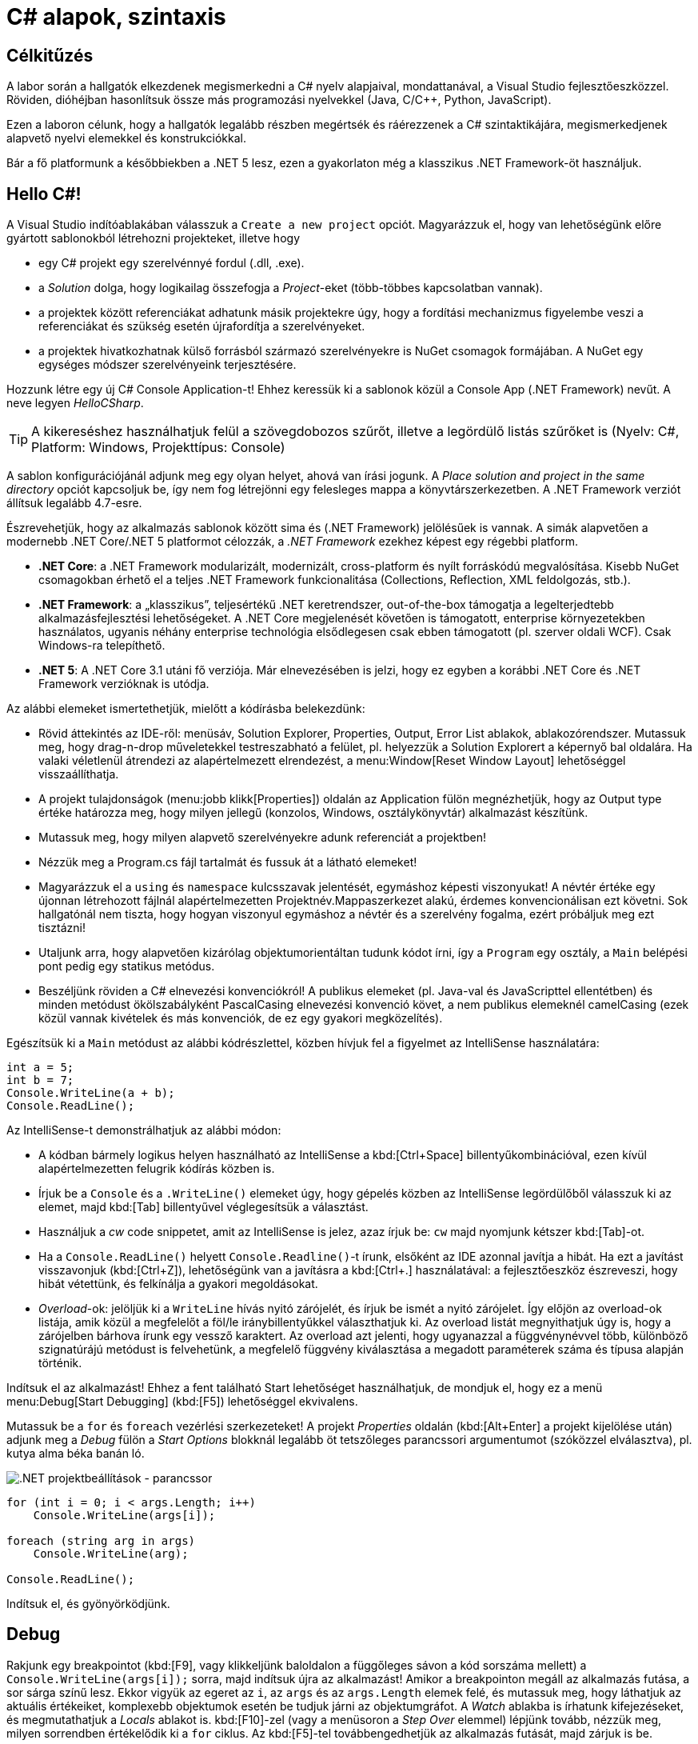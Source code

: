 [#csharp1]
= C# alapok, szintaxis

== Célkitűzés

A labor során a hallgatók elkezdenek megismerkedni a C# nyelv alapjaival, mondattanával, a Visual Studio fejlesztőeszközzel. Röviden, dióhéjban hasonlítsuk össze más programozási nyelvekkel (Java, C/C{pp}, Python, JavaScript).

Ezen a laboron célunk, hogy a hallgatók legalább részben megértsék és ráérezzenek a C# szintaktikájára, megismerkedjenek alapvető nyelvi elemekkel és konstrukciókkal.

Bár a fő platformunk a későbbiekben a .NET 5 lesz, ezen a gyakorlaton még a klasszikus .NET Framework-öt használjuk.

== Hello C#!

A Visual Studio indítóablakában válasszuk a `Create a new project` opciót. Magyarázzuk el, hogy van lehetőségünk előre gyártott sablonokból létrehozni projekteket, illetve hogy

* egy C# projekt egy szerelvénnyé fordul (.dll, .exe).
* a _Solution_ dolga, hogy logikailag összefogja a _Project_-eket (több-többes kapcsolatban vannak).
* a projektek között referenciákat adhatunk másik projektekre úgy, hogy a fordítási mechanizmus figyelembe veszi a referenciákat és szükség esetén újrafordítja a szerelvényeket.
* a projektek hivatkozhatnak külső forrásból származó szerelvényekre is NuGet csomagok formájában. A NuGet egy egységes módszer szerelvényeink terjesztésére.

Hozzunk létre egy új C# Console Application-t! Ehhez keressük ki a sablonok közül a Console App (.NET Framework) nevűt. A neve legyen _HelloCSharp_.

TIP: A kikereséshez használhatjuk felül a szövegdobozos szűrőt, illetve a legördülő listás szűrőket is (Nyelv: C#, Platform: Windows, Projekttípus: Console)

A sablon konfigurációjánál adjunk meg egy olyan helyet, ahová van írási jogunk. A _Place solution and project in the same directory_ opciót kapcsoljuk be, így nem fog létrejönni egy felesleges mappa a könyvtárszerkezetben. A .NET Framework verziót állítsuk legalább 4.7-esre.

Észrevehetjük, hogy az alkalmazás sablonok között sima és (.NET Framework) jelölésűek is vannak. A simák alapvetően a modernebb .NET Core/.NET 5 platformot célozzák, a _.NET Framework_ ezekhez képest egy régebbi platform.

* *.NET Core*: a .NET Framework modularizált, modernizált, cross-platform és nyílt forráskódú megvalósítása. Kisebb NuGet csomagokban érhető el a teljes .NET Framework funkcionalitása (Collections, Reflection, XML feldolgozás, stb.).
* *.NET Framework*: a „klasszikus”, teljesértékű .NET keretrendszer, out-of-the-box támogatja a legelterjedtebb alkalmazásfejlesztési lehetőségeket. A .NET Core megjelenését követően is támogatott, enterprise környezetekben használatos, ugyanis néhány enterprise technológia elsődlegesen csak ebben támogatott (pl. szerver oldali WCF). Csak Windows-ra telepíthető.
* *.NET 5*: A .NET Core 3.1 utáni fő verziója. Már elnevezésében is jelzi, hogy ez egyben a korábbi .NET Core és .NET Framework verzióknak is utódja.

Az alábbi elemeket ismertethetjük, mielőtt a kódírásba belekezdünk:

* Rövid áttekintés az IDE-ről: menüsáv, Solution Explorer, Properties, Output, Error List ablakok, ablakozórendszer. Mutassuk meg, hogy drag-n-drop műveletekkel testreszabható a felület, pl. helyezzük a Solution Explorert a képernyő bal oldalára. Ha valaki véletlenül átrendezi az alapértelmezett elrendezést, a menu:Window[Reset Window Layout] lehetőséggel visszaállíthatja.
* A projekt tulajdonságok (menu:jobb klikk[Properties]) oldalán az Application fülön megnézhetjük, hogy az Output type értéke határozza meg, hogy milyen jellegű (konzolos, Windows, osztálykönyvtár) alkalmazást készítünk.
* Mutassuk meg, hogy milyen alapvető szerelvényekre adunk referenciát a projektben!
* Nézzük meg a Program.cs fájl tartalmát és fussuk át a látható elemeket!
* Magyarázzuk el a `using` és `namespace` kulcsszavak jelentését, egymáshoz képesti viszonyukat! A névtér értéke egy újonnan létrehozott fájlnál alapértelmezetten Projektnév.Mappaszerkezet alakú, érdemes konvencionálisan ezt követni. Sok hallgatónál nem tiszta, hogy hogyan viszonyul egymáshoz a névtér és a szerelvény fogalma, ezért próbáljuk meg ezt tisztázni!
* Utaljunk arra, hogy alapvetően kizárólag objektumorientáltan tudunk kódot írni, így a `Program` egy osztály, a `Main` belépési pont pedig egy statikus metódus.
* Beszéljünk röviden a C# elnevezési konvenciókról! A publikus elemeket (pl. Java-val és JavaScripttel ellentétben) és minden metódust ökölszabályként PascalCasing elnevezési konvenció követ, a nem publikus elemeknél camelCasing (ezek közül vannak kivételek és más konvenciók, de ez egy gyakori megközelítés).

Egészítsük ki a `Main` metódust az alábbi kódrészlettel, közben hívjuk fel a figyelmet az IntelliSense használatára:

[source,csharp]
----
int a = 5;
int b = 7;
Console.WriteLine(a + b);
Console.ReadLine();
----

Az IntelliSense-t demonstrálhatjuk az alábbi módon:

* A kódban bármely logikus helyen használható az IntelliSense a kbd:[Ctrl+Space] billentyűkombinációval, ezen kívül alapértelmezetten felugrik kódírás közben is.
* Írjuk be a `Console` és a `.WriteLine()` elemeket úgy, hogy gépelés közben az IntelliSense legördülőből válasszuk ki az elemet, majd kbd:[Tab] billentyűvel véglegesítsük a választást.
* Használjuk a _cw_ code snippetet, amit az IntelliSense is jelez, azaz írjuk be: `cw` majd nyomjunk kétszer kbd:[Tab]-ot.
* Ha a `Console.ReadLine()` helyett `Console.Readline()`-t írunk, elsőként az IDE azonnal javítja a hibát. Ha ezt a javítást visszavonjuk (kbd:[Ctrl+Z]), lehetőségünk van a javításra a kbd:[Ctrl+.] használatával: a fejlesztőeszköz észreveszi, hogy hibát vétettünk, és felkínálja a gyakori megoldásokat.
* _Overload_-ok: jelöljük ki a `WriteLine` hívás nyitó zárójelét, és írjuk be ismét a nyitó zárójelet. Így előjön az overload-ok listája, amik közül a megfelelőt a föl/le iránybillentyűkkel választhatjuk ki. Az overload listát megnyithatjuk úgy is, hogy a zárójelben bárhova írunk egy vessző karaktert. Az overload azt jelenti, hogy ugyanazzal a függvénynévvel több, különböző szignatúrájú metódust is felvehetünk, a megfelelő függvény kiválasztása a megadott paraméterek száma és típusa alapján történik.

Indítsuk el az alkalmazást! Ehhez a fent található Start lehetőséget használhatjuk, de mondjuk el, hogy ez a menü menu:Debug[Start Debugging] (kbd:[F5]) lehetőséggel ekvivalens.

Mutassuk be a `for` és `foreach` vezérlési szerkezeteket! A projekt _Properties_ oldalán (kbd:[Alt+Enter] a projekt kijelölése után) adjunk meg a _Debug_ fülön a _Start Options_ blokknál legalább öt tetszőleges parancssori argumentumot (szóközzel elválasztva), pl. kutya alma béka banán ló.

image::images/csharp1-cmdargs.png[.NET projektbeállítások - parancssor]

[source,csharp]
----
for (int i = 0; i < args.Length; i++)
    Console.WriteLine(args[i]);

foreach (string arg in args)
    Console.WriteLine(arg);

Console.ReadLine();
----

Indítsuk el, és gyönyörködjünk.

== Debug

Rakjunk egy breakpointot (kbd:[F9], vagy klikkeljünk baloldalon a függőleges sávon a kód sorszáma mellett) a `Console.WriteLine(args[i]);` sorra, majd indítsuk újra az alkalmazást! Amikor a breakpointon megáll az alkalmazás futása, a sor sárga színű lesz. Ekkor vigyük az egeret az `i`, az `args` és az `args.Length` elemek felé, és mutassuk meg, hogy láthatjuk az aktuális értékeiket, komplexebb objektumok esetén be tudjuk járni az objektumgráfot. A _Watch_ ablakba is írhatunk kifejezéseket, és megmutathatjuk a _Locals_ ablakot is. kbd:[F10]-zel (vagy a menüsoron a _Step Over_ elemmel) lépjünk tovább, nézzük meg, milyen sorrendben értékelődik ki a `for` ciklus. Az kbd:[F5]-tel továbbengedhetjük az alkalmazás futását, majd zárjuk is be.

Mutassuk meg a Conditional Breakpoint használatát is. Tegyünk még egy breakpointot a másik `Console.WriteLine`-ra is. menu:Jobb egér gomb az első breakpointon[Conditions...], majd adjuk meg az alábbiakat: _Conditional Expression Is true_ `(i == 3)`. A másik breakpointon is adjunk meg feltételt: _Hit Count = 4_. Mindkét alkalommal a 4. elemen (banán) állunk meg. Megjegyezhetjük, hogy a Conditional Breakpoint használatával nem érdemes mellékhatást okozó műveleteket megadni, illetve hogy jelentősen le tudja csökkenteni a debuggolás sebességét.

== Tulajdonságok (Property-k)

Hozzuk létre a Person adatosztályt! Ehhez menu:jobb katt a projekten[Add > Class], a fájl neve legyen Person (a kiterjesztést automatikusan hozzábiggyeszti a Visual Studio, ha nem adjuk meg). .NET-ben nincs megkötés arra, hogy a kódokat tartalmazó fájlok és az egyes típusok számossága hogyan viszonyul egymáshoz: lehetséges egy kódfájlba is írnunk a teljes alkalmazás-kódot, illetve egy osztályt is szétdarabolhatunk több fájlra (ehhez a partial kulcsszót használjuk).

A C# tulajdonság (_property_) egy szintaktikai édesítőszer, amely egy objektumpéldány (vagy osztály) egy explicit (memóriabeli) vagy implicit (származtatott vagy indirekt) jellemzőjét írja le. Egy tulajdonsággal két művelet végezhető: lekérdezés (_get_) és értékadás (_set_); ezeknek megadható külön a láthatósága és a kettő közül elegendő egy implementálása. A legtöbb C# szintaktikai édesítőszer a boilerplate kódok írásának elkerülése végett készült, így kevesebb kódolással érjük el ugyanazt az eredményt (sokszor az IL kód nem is változik, gyakorlatilag hasonló a kódgeneráláshoz).

A `Person` osztályban hozzuk létre a `string Name` property-t, `name` osztályváltozóval (field). Ehhez használjuk a _propfull_ code snippetet (`propf`, majd kbd:[TAB]kbd:[TAB], ezután kbd:[TAB]-bal lehet lépkedni a módosítandó elemek között):

[source,csharp]
----
public class Person
{
    private string name;

    public string Name
    {
        get { return name; }
        private set { name = value; }
    }

    public Person(string name)
    {
        this.name = name;
    }
}
----

WARNING: Figyeljünk az osztály láthatóságára is, alapból nem publikusként generálódik!

Magyarázzuk el, hogy igazából csak két további (kódban nem látható) metódust hozunk létre, mintha egy-egy `GetName` és `SetName` metódust készítenénk, viszont használat szempontjából ugyanolyannak tűnik, mintha egy sima mező lenne. A settert privát láthatóságúra tesszük, ezért csak egy Person példányon belülről tudjuk állítani a `Name` property értékét. Jegyezzük meg, hogy a getterben és setterben teljesen más jellegű műveleteket is végezhetünk (pl. elsüthetünk egy eseményt, hogy megváltozott a felhasználó neve, naplózhatjuk, hányszor kérték le a nevét, stb.). A property egyik nagy erénye, hogy osztályon kívülről az osztályváltozóknál megszokott szintaxissal használhatjuk.

A `Main` függvénybe írhatjuk például:

[source,csharp]
----
Person p= new Person("Eric Lippert");
p.Name = "Mads Torgersen";
Console.WriteLine(p.Name);
----

Debuggerrel mutassuk meg, hogy az első sor a konstruktort, míg a második a property setterét, végül a harmadik sor ugyanazon property getterét hívja.

Mivel a backing field állításán kívül nem csinálunk semmit a property kódban, ezért használhatjuk a _propg_ code snippetet is:

[source,csharp]
----
public string Name { get; private set; }
----

Ez az ún. auto-implementált property szintaxis. A property által lekérdezhető-beállítható field generálódik, arra a kódban nem is tudunk hivatkozni - ez az egységbe zárás miatt előnyös.

A láthatóság miatt a `Main` függvényünkben a setter hívás már nem fordul, kommentezzük ki.

[source,csharp]
----
//p.Name = "Mads Torgersen";
----

Említsük meg a _prop_ code snippetet is, ami mindkét módosítószót publikusan hagyja. Láthatósági módosítószót a `get` és `set` közül csak az egyik elé tehetünk ki, és az is csak szigoríthat a külső láthatóságon (ekkor a másik a külsőt kapja meg).

Ez a megoldás az előzővel teljes mértékben ekvivalens (csak nem látjuk a generált backing fieldet, de valójában ott van). Ha van időnk, akkor megmutathatjuk decompilerben (pl. Telerik JustDecompile), hogy valóban így van.

Az előzőhöz hasonlóan vegyük fel a születési dátumot is. A születési dátum nem változhat, gyakorlatilag `readonly` mezőről van szó. Ha egy tulajdonság értékét az objektum is csak a konstruktorban tudja megadni, akkor a setter teljes mértékben elhagyható:

[source,csharp]
----
    public DateTime DateOfBirth { get; }

/**/public Person(string name
    , DateTime dateOfBirth
/**/)
/**/{
/**/    Name = name;
        DateOfBirth = dateOfBirth;
/**/}
----

Ez a szintaktika megegyezik azzal, mintha egy `readonly` mezőt használnánk, azaz a mező értéke legkésőbb a konstruktorban inicializálandó.

Vegyünk fel neki egy azonosítót, ami egy `Guid` struktúra:

[source,csharp]
----
public Guid Id { get; } = Guid.NewGuid();
----

Ez egy csak lekérdezhető tulajdonság, ami konstruáláskor inicializálódik egy új véletlenszerű azonosító értékre.

Megadhatjuk a kort, mint implicit tulajdonságot:

[source,csharp]
----
public int Age { get { return DateTime.Now.Subtract(DateOfBirth).Days / 365; } }
----

Mivel a függvényünk törzse egyetlen kifejezéssel megadható, ezért elhagyva a sallangot (`return`, kapcsos zárójelek, stb.) _expression bodied property_ szintaxissal is írhatjuk:

[source,csharp]
----
public int Age => DateTime.Now.Subtract(DateOfBirth).Days / 365;
----

TIP: Alkalmazások fejlesztésekor a legfontosabb első lépések egyike, hogy az objektummodellünk átlátható, karbantartható és egyértelmű legyen. A C# változatos szintaxisa nagyon sokat segít ezen célok elérésében.

== Generikus kollekció

A `Main` metódusban vegyünk fel néhány `Person` objektumot, és listázzuk ki a releváns tulajdonságaikat! Ehhez egy `Person` listában tároljuk a személyeket. A `List` generikus kollekció, azaz típusparamétert vár, típusokkal paraméterezhető. A `List` típusparamétere jelzi, hogy milyen típusú objektumokat tárol. Metódusok, tulajdonságok, típusok lehetnek generikusak. A genericitás fontos a kódunk újrafelhasználhatósága és karbantarthatósága érdekében.

[source,csharp]
----
static void Main(string[] args)
{
    List<Person> people = new List<Person>();
    people.Add(new Person("Horváth Aladár", new DateTime(1991, 06, 10)));
    people.Add(new Person("Kovács István", new DateTime(1994, 04, 22)));
    people.Add(new Person("Kovács Géza", new DateTime(1998, 03, 16)));

    foreach (Person person in people)
        Console.WriteLine(person);

    Console.ReadLine();
}
----

Indítsuk el az alkalmazást, és nézzük meg, mi történik!

== Leszármazás, string interpoláció

Ha a `WriteLine` fölé visszük az egeret, látható, hogy az overload-ok közül az hívódik meg, amelyik objektumot vár paraméterül. Ebben az esetben a paraméter `ToString` metódusát hívja meg a `WriteLine`, ami alapértelmezés szerint az objektum _fully qualified_ típusának nevét adják vissza. Tegyük szebbé a kiírást, definiáljuk felül az alapértelmezett `ToString` implementációt a `Person` osztályban:

[source,csharp]
----
public override string ToString()
{
    return string.Format("{0} ({1}) [ID: {2}]", Name, Age, Id);
}
----

A `Person` osztálynak nincs explicit megadva ősosztálya, mégis van felüldefiniálható függvénye. Ezeket az `Object` osztály definiálja. Ha egy referencia típusnak nincs megadva ősosztálya, akkor az `Object` lesz az.

A `ToString` implementációjára más szintaktikai édesítőszereket is használhatunk:

[source,csharp]
----
public override string ToString() => $"{Name} ({Age}) [ID: {Id}]";
----

A két implementáció ekvivalens, először az elsőt, majd a másodikat mutassuk meg. A második implementáció az ún. _expression bodied method_ és a _string interpoláció_ kombinálásából adódik.

Próbáljuk ki az alkalmazást!

Hozzuk létre a `Student` osztályt, ami származik a `Person` osztályból!

[source,csharp]
----
public class Student : Person
{
    public string Neptun { get; set; }
    public Student(string name, DateTime dateOfBirth, string neptun)
        : base(name, dateOfBirth)
    {
        Neptun = neptun;
    }
    public override string ToString() => $"{base.ToString()} Neptun: {Neptun}";
}
----


== Kollekció inicializáció
A `Main` metódusban vegyünk fel néhány hallgatót is. A három `Person` felvétele után írjuk:

[source,csharp]
----
people.Add(new Student("Nagy Sándor", new DateTime(1995, 11, 23), "RHSSDR"));
people.Add(new Student("Nagy Sándor", new DateTime(1994, 7, 3), "HSSWG4"));
people.Add(new Student("Horváth Géza", new DateTime(1994, 7, 3), "ASYF2K"));
----

Próbáljuk ki az alkalmazást!

Az egyszerűsített kollekció inicializáció szintaxissal a lista teljes feltöltése jóval kevesebb kóddal és jóval olvashatóbban megadható.

[source,csharp]
----
List<Person> people = new List<Person>
{
    new Person("Horváth Aladár", new DateTime(1991, 06, 10)),
    new Person("Kovács István", new DateTime(1994, 04, 22)),
    new Person("Kovács Géza", new DateTime(1998, 03, 16)),
    new Student("Nagy Sándor", new DateTime(1995, 11, 23), "RHSSDR"),
    new Student("Nagy Sándor", new DateTime(1994, 7, 3), "HSSWG4"),
    new Student("Horváth Géza", new DateTime(1994, 7, 3), "ASYF2K")
};
----

Nem kell az `Add` függvényhívást és a lista referenciát kiírni, egyértelmű, hogy melyik listához adunk hozzá.

TIP: Ez a forma is ugyanolyan az `Add` függvényhívásokra fordul, mint az eredeti változatban.